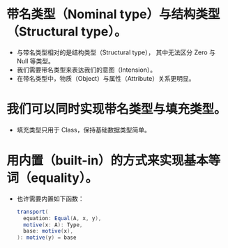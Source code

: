 * 带名类型（Nominal type）与结构类型（Structural type）。
- 与带名类型相对的是结构类型（Structural type），
  其中无法区分 Zero 与 Null 等类型。
- 我们需要带名类型来表达我们的意图（Intension）。
- 在带名类型中，物质（Object）与属性（Attribute）关系更明显。
* 我们可以同时实现带名类型与填充类型。
- 填充类型只用于 Class，保持基础数据类型简单。
* 用内置（built-in）的方式来实现基本等词（equality）。
- 也许需要内置如下函数：
  #+begin_src scala
  transport(
    equation: Equal(A, x, y),
    motive(x: A): Type,
    base: motive(x),
  ): motive(y) = base
  #+end_src
